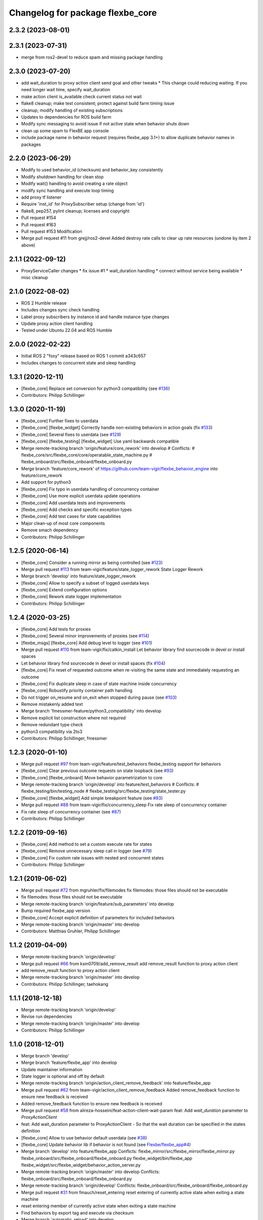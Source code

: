 ^^^^^^^^^^^^^^^^^^^^^^^^^^^^^^^^^
Changelog for package flexbe_core
^^^^^^^^^^^^^^^^^^^^^^^^^^^^^^^^^
2.3.2 (2023-08-01)
------------------

2.3.1 (2023-07-31)
------------------
* merge from ros2-devel to reduce spam and missing package handling

2.3.0 (2023-07-20)
------------------
* add wait_duration to proxy action client send goal and other tweaks
  * This change could reducing waiting. If you need longer wait time, specify wait_duration
* make action client is_available check current status not wait
* flake8 cleanup; make test consistent; protect against build farm timing issue
* cleanup; modify handling of existing subscriptions
* Updates to dependencies for ROS build farm
* Modify sync messaging to avoid issue if not active state when behavior shuts down
* clean up some spam to FlexBE app console
* include package name in behavior request (requires flexbe_app 3.1+) to allow duplicate behavior names in packages

2.2.0 (2023-06-29)
------------------
* Modify to used behavior_id (checksum) and behavior_key consistently
* Modify shutdown handling for clean stop
* Modify wait() handling to avoid creating a rate object
* modify sync handling and execute loop timing
* add proxy tf listener
* Require 'inst_id' for ProxySubscriber setup (change from 'id')
* flake8, pep257, pylint cleanup; licenses and copyright
* Pull request #154
* Pull request #163
* Pull request #153 Modification
* Merge pull request #11 from grejj/ros2-devel
  Added destroy rate calls to clear up rate resources (undone by item 2 above)

2.1.1 (2022-09-12)
------------------
* ProxyServiceCaller changes
  * fix issue #1
  * wait_duration handling
  * connect without service being available
  * misc cleanup

2.1.0 (2022-08-02)
------------------
* ROS 2 Humble release
* Includes changes sync check handling
* Label proxy subscribers by instance id and handle instance type changes
* Update proxy action client handling
* Tested under Ubuntu 22.04 and ROS Humble

2.0.0 (2022-02-22)
------------------
* Initial ROS 2 "foxy" release based on ROS 1 commit a343c657
* Includes changes to concurrent state and sleep handling

1.3.1 (2020-12-11)
------------------
* [flexbe_core] Replace set conversion for python3 compatibility
  (see `#136 <https://github.com/team-vigir/flexbe_behavior_engine/issues/136>`_)
* Contributors: Philipp Schillinger

1.3.0 (2020-11-19)
------------------
* [flexbe_core] Further fixes to userdata
* [flexbe_core] [flexbe_widget] Correctly handle non-existing behaviors in action goals
  (fix `#133 <https://github.com/team-vigir/flexbe_behavior_engine/issues/133>`_)
* [flexbe_core] Several fixes to userdata
  (see `#129 <https://github.com/team-vigir/flexbe_behavior_engine/issues/129>`_)
* [flexbe_core] [flexbe_testing] [flexbe_widget] Use yaml backwards compatible
* Merge remote-tracking branch 'origin/feature/core_rework' into develop
  # Conflicts:
  #	flexbe_core/src/flexbe_core/core/operatable_state_machine.py
  #	flexbe_onboard/src/flexbe_onboard/flexbe_onboard.py
* Merge branch 'feature/core_rework' of https://github.com/team-vigir/flexbe_behavior_engine into feature/core_rework
* Add support for python3
* [flexbe_core] Fix typo in userdata handling of concurrency container
* [flexbe_core] Use more explicit userdata update operations
* [flexbe_core] Add userdata tests and improvements
* [flexbe_core] Add checks and specific exception types
* [flexbe_core] Add test cases for state capabilities
* Major clean-up of most core components
* Remove smach dependency
* Contributors: Philipp Schillinger

1.2.5 (2020-06-14)
------------------
* [flexbe_core] Consider a running mirror as being controlled
  (see `#123 <https://github.com/team-vigir/flexbe_behavior_engine/issues/123>`_)
* Merge pull request `#113 <https://github.com/team-vigir/flexbe_behavior_engine/issues/113>`_ from team-vigir/feature/state_logger_rework
  State Logger Rework
* Merge branch 'develop' into feature/state_logger_rework
* [flexbe_core] Allow to specify a subset of logged userdata keys
* [flexbe_core] Extend configuration options
* [flexbe_core] Rework state logger implementation
* Contributors: Philipp Schillinger

1.2.4 (2020-03-25)
------------------
* [flexbe_core] Add tests for proxies
* [flexbe_core] Several minor improvements of proxies
  (see `#114 <https://github.com/team-vigir/flexbe_behavior_engine/issues/114>`_)
* [flexbe_msgs] [flexbe_core] Add debug level to logger
  (see `#101 <https://github.com/team-vigir/flexbe_behavior_engine/issues/101>`_)
* Merge pull request `#110 <https://github.com/team-vigir/flexbe_behavior_engine/issues/110>`_ from team-vigir/fix/catkin_install
  Let behavior library find sourcecode in devel or install spaces
* Let behavior library find sourcecode in devel or install spaces
  (fix `#104 <https://github.com/team-vigir/flexbe_behavior_engine/issues/104>`_)
* [flexbe_core] Fix reset of requested outcome when re-visiting the same state and immediately requesting an outcome
* [flexbe_core] Fix duplicate sleep in case of state machine inside concurrency
* [flexbe_core] Robustify priority container path handling
* Do not trigger on_resume and on_exit when stopped during pause
  (see `#103 <https://github.com/team-vigir/flexbe_behavior_engine/issues/103>`_)
* Remove mistakenly added text
* Merge branch 'fmessmer-feature/python3_compatibility' into develop
* Remove explicit list construction where not required
* Remove redundant type check
* python3 compatibility via 2to3
* Contributors: Philipp Schillinger, fmessmer

1.2.3 (2020-01-10)
------------------
* Merge pull request `#97 <https://github.com/team-vigir/flexbe_behavior_engine/issues/97>`_ from team-vigir/feature/test_behaviors
  flexbe_testing support for behaviors
* [flexbe_core] Clear previous outcome requests on state loopback (see `#93 <https://github.com/team-vigir/flexbe_behavior_engine/issues/93>`_)
* [flexbe_core] [flexbe_onboard] Move behavior parametrization to core
* Merge remote-tracking branch 'origin/develop' into feature/test_behaviors
  # Conflicts:
  #	flexbe_testing/bin/testing_node
  #	flexbe_testing/src/flexbe_testing/state_tester.py
* [flexbe_core] [flexbe_widget] Add simple breakpoint feature (see `#93 <https://github.com/team-vigir/flexbe_behavior_engine/issues/93>`_)
* Merge pull request `#88 <https://github.com/team-vigir/flexbe_behavior_engine/issues/88>`_ from team-vigir/fix/concurrency_sleep
  Fix rate sleep of concurrency container
* Fix rate sleep of concurrency container (see `#87 <https://github.com/team-vigir/flexbe_behavior_engine/issues/87>`_)
* Contributors: Philipp Schillinger

1.2.2 (2019-09-16)
------------------
* [flexbe_core] Add method to set a custom execute rate for states
* [flexbe_core] Remove unnecessary sleep call in logger (see `#79 <https://github.com/team-vigir/flexbe_behavior_engine/issues/79>`_)
* [flexbe_core] Fix custom rate issues with nested and concurrent states
* Contributors: Philipp Schillinger

1.2.1 (2019-06-02)
------------------
* Merge pull request `#72 <https://github.com/team-vigir/flexbe_behavior_engine/issues/72>`_ from mgruhler/fix/filemodes
  fix filemodes: those files should not be executable
* fix filemodes: those files should not be executable
* Merge remote-tracking branch 'origin/feature/sub_parameters' into develop
* Bump required flexbe_app version
* [flexbe_core] Accept explicit definition of parameters for included behaviors
* Merge remote-tracking branch 'origin/master' into develop
* Contributors: Matthias Gruhler, Philipp Schillinger

1.1.2 (2019-04-09)
------------------
* Merge remote-tracking branch 'origin/develop'
* Merge pull request `#66 <https://github.com/team-vigir/flexbe_behavior_engine/issues/66>`_ from ksm0709/add_remove_result
  add remove_result function to proxy action client
* add remove_result function to proxy action client
* Merge remote-tracking branch 'origin/master' into develop
* Contributors: Philipp Schillinger, taehokang

1.1.1 (2018-12-18)
------------------
* Merge remote-tracking branch 'origin/develop'
* Revise run dependencies
* Merge remote-tracking branch 'origin/master' into develop
* Contributors: Philipp Schillinger

1.1.0 (2018-12-01)
------------------
* Merge branch 'develop'
* Merge branch 'feature/flexbe_app' into develop
* Update maintainer information
* State logger is optional and off by default
* Merge remote-tracking branch 'origin/action_client_remove_feedback' into feature/flexbe_app
* Merge pull request `#62 <https://github.com/team-vigir/flexbe_behavior_engine/issues/62>`_ from team-vigir/action_client_remove_feedback
  Added remove_feedback function to ensure new feedback is received
* Added remove_feedback function to ensure new feedback is received
* Merge pull request `#58 <https://github.com/team-vigir/flexbe_behavior_engine/issues/58>`_ from alireza-hosseini/feat-action-client-wait-param
  feat: Add `wait_duration` parameter to `ProxyActionClient`
* feat: Add wait_duration parameter to ProxyActionClient
  - So that the wait duration can be specified in the states definition
* [flexbe_core] Allow to use behavior default userdata (see `#38 <https://github.com/team-vigir/flexbe_behavior_engine/issues/38>`_)
* [flexbe_core] Update behavior lib if behavior is not found (see `Flexbe/flexbe_app#4 <https://github.com/Flexbe/flexbe_app/issues/4>`_)
* Merge branch 'develop' into feature/flexbe_app
  Conflicts:
  flexbe_mirror/src/flexbe_mirror/flexbe_mirror.py
  flexbe_onboard/src/flexbe_onboard/flexbe_onboard.py
  flexbe_widget/bin/flexbe_app
  flexbe_widget/src/flexbe_widget/behavior_action_server.py
* Merge remote-tracking branch 'origin/master' into develop
  Conflicts:
  flexbe_onboard/src/flexbe_onboard/flexbe_onboard.py
* Merge remote-tracking branch 'origin/develop'
  Conflicts:
  flexbe_onboard/src/flexbe_onboard/flexbe_onboard.py
* Merge pull request `#31 <https://github.com/team-vigir/flexbe_behavior_engine/issues/31>`_ from fmauch/reset_entering
  reset entering of currently active state when exiting a state machine
* reset entering member of currently active state when exiting a state machine
* Find behaviors by export tag and execute via checksum
* Merge branch 'automatic_reload' into develop
* allow locking and unlocking of current state without knowing the current path
* remove manual reloading code, as this is done already by the reload importer
* Merge pull request `#26 <https://github.com/team-vigir/flexbe_behavior_engine/issues/26>`_ from jgdo/automatic_reload
  Automatic reload
* automatic reload of imported behaviors upon sm creation
* Reload class definition before instantiating a contained behavior inside a behavior
* Merge remote-tracking branch 'origin/master' into develop
* [flexbe_core] Fixed event triggering in concurrency container (resolve `#18 <https://github.com/team-vigir/flexbe_behavior_engine/issues/18>`_)
* Merge remote-tracking branch 'origin/master'
* Merge remote-tracking branch 'origin/develop'
* [flexbe_core] Only call on_exit on cc leave for states which are still looping (fix `#17 <https://github.com/team-vigir/flexbe_behavior_engine/issues/17>`_)
* Merge branch 'develop'
* [flexbe_core] Fixed sm on_exit to propagate own ud instead of parent ud
* Merge branch 'master' into cnurobotics
* Merge remote-tracking branch 'origin/develop'
* [flexbe_core] Properly reset current state when leaving state machine (fix `#7 <https://github.com/team-vigir/flexbe_behavior_engine/issues/7>`_)
* Merge remote-tracking branch 'origin/develop'
* [flexbe_core] Fixed reset of current state on leave in cc and related concurrency userdata problems
* [flexbe_core] Use aggregated diagnostics topic instead of raw
* [flexbe_core] Correctly execute concurrency inside priority container
* [flexbe_core] Can always preempt behavior even if not supervised
* Merge remote-tracking branch 'origin/develop'
* Provide option to set userdata input on behavior action calls
* [flexbe_core] Fixed occasional problems to resume a paused state
* [flexbe_core] [flexbe_mirror] Improved robustness of fast repeated synchronization
* Merge branch 'feature/late_connect' into develop
* [flexbe_core] Added command to attach to running behavior execution
* Merge branch 'feature/pause_repeat' into develop
* [flexbe_core] Handle pause and repeat commands
* [flexbe_core] Propagate skipped notification on pause in order to react on preemption commands even if paused
* [flexbe_core] Added function to check if a goal is already active on a proxy client
* [flexbe_core] Fix for backup sync
* [flexbe_core] Fixed sync issues after leaving CC by explicitly syncing automatically
* [flexbe_core] Fixed calling on_exit on all states in CC
* Merge remote-tracking branch 'origin/feature/multirobot'
* Merge remote-tracking branch 'origin/master' into feature/multirobot
  Conflicts:
  flexbe_core/src/flexbe_core/core/monitoring_state.py
  flexbe_core/src/flexbe_core/core/operatable_state.py
* [flexbe_core] Added availability checks to proxies
* [flexbe_core] Added onboard debug topic for current state
* [flexbe_core] Convert all logged messages to string before sending ros message in logger
* [flexbe_core] Added priority container
* [flexbe_core] Added some more documentation
* [flexbe_core] Fixed initialization of input userdata in inner statemachines
* [flexbe_core] Correctly preempt auxilliary control flows in concurrency container
* [flexbe_core] Fixed a bug with concurrent execution:
  State machines inside state machine inside concurrency containers still blocked during execution.
* [flexbe_core] Slightly reworked monitoring state
* [flexbe_core] Fixed preemption of concurrency container
* [flexbe_core] Added container for concurrent execution
* Changed absolute topic references to relative
* [flexbe_core] Improved proxy interface
* [flexbe_core] Reverted last change, will only publish state updates when being controlled
* [flexbe_core] Always send outcome update, even if not being controlled
* Removed some old and unused project files
* Initial commit of software
* Contributors: Alberto, Alireza, David Conner, Dorian Scholz, DorianScholz, Felix Mauch, Mark Prediger, Philipp Schillinger

